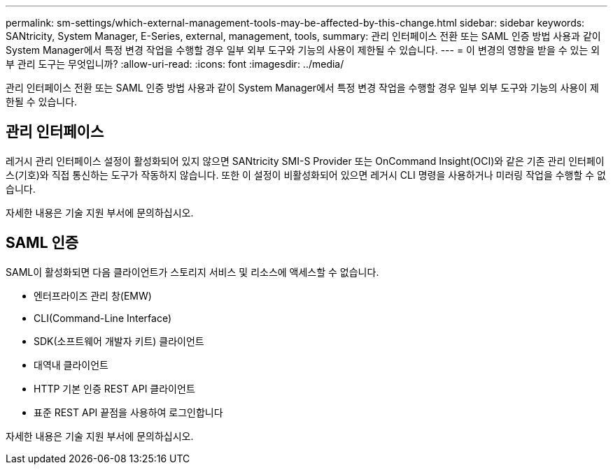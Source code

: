 ---
permalink: sm-settings/which-external-management-tools-may-be-affected-by-this-change.html 
sidebar: sidebar 
keywords: SANtricity, System Manager, E-Series, external, management, tools, 
summary: 관리 인터페이스 전환 또는 SAML 인증 방법 사용과 같이 System Manager에서 특정 변경 작업을 수행할 경우 일부 외부 도구와 기능의 사용이 제한될 수 있습니다. 
---
= 이 변경의 영향을 받을 수 있는 외부 관리 도구는 무엇입니까?
:allow-uri-read: 
:icons: font
:imagesdir: ../media/


[role="lead"]
관리 인터페이스 전환 또는 SAML 인증 방법 사용과 같이 System Manager에서 특정 변경 작업을 수행할 경우 일부 외부 도구와 기능의 사용이 제한될 수 있습니다.



== 관리 인터페이스

레거시 관리 인터페이스 설정이 활성화되어 있지 않으면 SANtricity SMI-S Provider 또는 OnCommand Insight(OCI)와 같은 기존 관리 인터페이스(기호)와 직접 통신하는 도구가 작동하지 않습니다. 또한 이 설정이 비활성화되어 있으면 레거시 CLI 명령을 사용하거나 미러링 작업을 수행할 수 없습니다.

자세한 내용은 기술 지원 부서에 문의하십시오.



== SAML 인증

SAML이 활성화되면 다음 클라이언트가 스토리지 서비스 및 리소스에 액세스할 수 없습니다.

* 엔터프라이즈 관리 창(EMW)
* CLI(Command-Line Interface)
* SDK(소프트웨어 개발자 키트) 클라이언트
* 대역내 클라이언트
* HTTP 기본 인증 REST API 클라이언트
* 표준 REST API 끝점을 사용하여 로그인합니다


자세한 내용은 기술 지원 부서에 문의하십시오.

